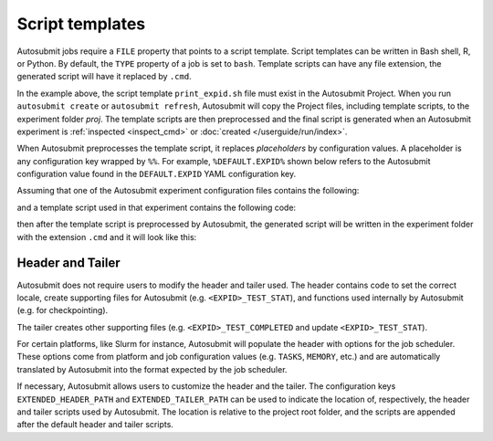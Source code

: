 ################
Script templates
################

Autosubmit jobs require a ``FILE`` property that points to a
script template. Script templates can be written in Bash shell,
R, or Python. By default, the ``TYPE`` property of a job is set
to ``bash``. Template scripts can have any file extension,
the generated script will have it replaced by ``.cmd``.

.. code-block:: yaml
  :emphasize-lines: 3
  :caption: Job ``JOB_1`` with template script ``print_expid.sh``

  JOBS:
    JOB_1:
      FILE: print_expid.sh
      PLATFORM: LOCAL
      RUNNING: once
      TYPE: bash # default

In the example above, the script template ``print_expid.sh``
file must exist in the Autosubmit Project. When you run
``autosubmit create`` or ``autosubmit refresh``, Autosubmit
will copy the Project files, including template scripts, to the
experiment folder `proj`. The template scripts are then
preprocessed and the final script is generated when an Autosubmit
experiment is :ref:`inspected <inspect_cmd>` or
:doc:`created </userguide/run/index>`.

When Autosubmit preprocesses the template script, it replaces
*placeholders* by configuration values. A placeholder is any
configuration key wrapped by ``%%``. For example, ``%DEFAULT.EXPID%``
shown below refers to the Autosubmit configuration value
found in the ``DEFAULT.EXPID`` YAML configuration key.

Assuming that one of the Autosubmit experiment configuration files
contains the following:

.. code-block:: yaml
  :caption: Autosubmit configuration

  DEFAULT:
    EXPID: a000
    # ... other settings

and a template script used in that experiment contains the following
code:

.. code-block:: bash
  :caption: A template script

  #!/bin/bash

  echo "The experiment ID is %DEFAULT.EXPID%"

then after the template script is preprocessed by Autosubmit, the
generated script will be written in the experiment folder with the
extension ``.cmd`` and it will look like this:

.. code-block:: bash
  :caption: Generated script

  #!/bin/bash

  # Autosubmit Header
  # ...

  echo "The experiment ID is a000"

  # Autosubmit Tailer

Header and Tailer
=================

Autosubmit does not require users to modify the header and
tailer used. The header contains code to set the correct locale,
create supporting files for Autosubmit (e.g. ``<EXPID>_TEST_STAT``),
and functions used internally by Autosubmit (e.g. for checkpointing).

The tailer creates other supporting files (e.g. ``<EXPID>_TEST_COMPLETED``
and update ``<EXPID>_TEST_STAT``).

For certain platforms, like Slurm for instance, Autosubmit will populate
the header with options for the job scheduler. These options come from platform
and job configuration values (e.g. ``TASKS``, ``MEMORY``, etc.) and are
automatically translated by Autosubmit into the format expected by the
job scheduler.

If necessary, Autosubmit allows users to customize the header
and the tailer. The configuration keys ``EXTENDED_HEADER_PATH`` and
``EXTENDED_TAILER_PATH`` can be used to indicate the location
of, respectively, the header and tailer scripts used by Autosubmit.
The location is relative to the project root folder, and the scripts
are appended after the default header and tailer scripts.
